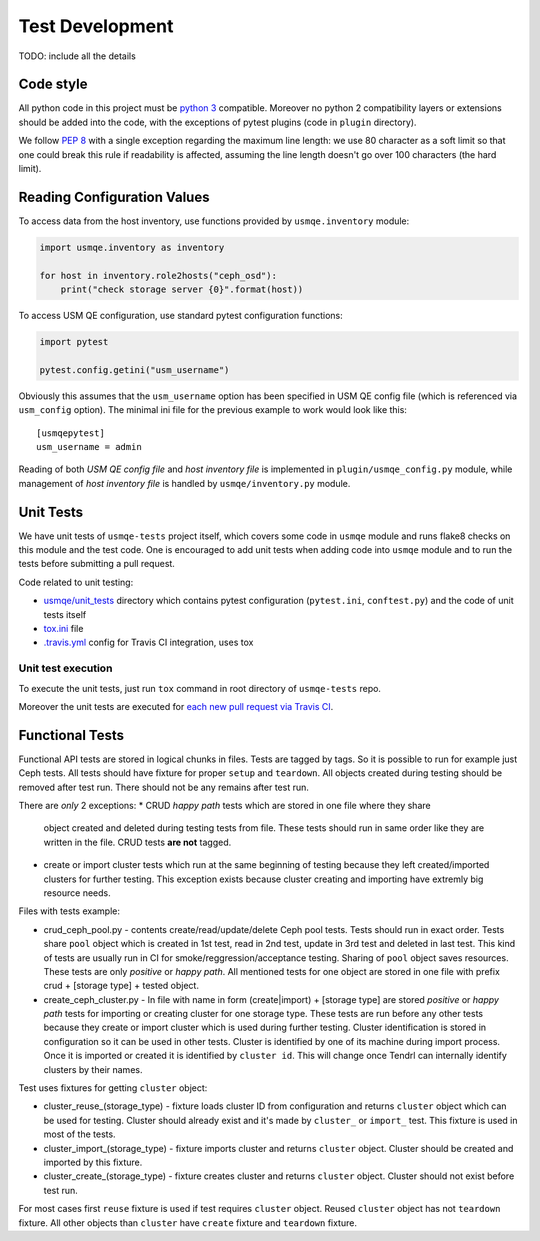 ==================
 Test Development
==================

.. image:: https://travis-ci.org/Tendrl/usmqe-tests.svg?branch=master
    :target: https://travis-ci.org/Tendrl/usmqe-tests

TODO: include all the details

Code style
==========

All python code in this project must be `python 3`_ compatible. Moreover
no python 2 compatibility layers or extensions should be added into the
code, with the exceptions of pytest plugins (code in ``plugin`` directory).

We follow `PEP 8`_ with a single exception regarding the maximum line
length: we use 80 character as a soft limit so that one could break this
rule if readability is affected, assuming the line length doesn't go over
100 characters (the hard limit).


.. _config-devel-label:

Reading Configuration Values
============================

To access data from the host inventory, use functions provided by
``usmqe.inventory`` module:

.. code-block:: python

    import usmqe.inventory as inventory

    for host in inventory.role2hosts("ceph_osd"):
        print("check storage server {0}".format(host))

To access USM QE configuration, use standard pytest configuration functions:

.. code-block:: python

    import pytest

    pytest.config.getini("usm_username")

Obviously this assumes that the ``usm_username`` option has been specified in
USM QE config file (which is referenced via ``usm_config`` option). The minimal
ini file for the previous example to work would look like this::

    [usmqepytest]
    usm_username = admin

Reading of both *USM QE config file* and *host inventory file* is implemented
in ``plugin/usmqe_config.py`` module, while management of *host inventory file*
is handled by ``usmqe/inventory.py`` module.


.. _unit-tests-label:

Unit Tests
==========

We have unit tests of ``usmqe-tests`` project itself, which covers some code in
``usmqe`` module and runs flake8 checks on this module and the test code. One
is encouraged to add unit tests when adding code into ``usmqe`` module and to
run the tests before submitting a pull request.

Code related to unit testing:

* `usmqe/unit_tests`_ directory which contains pytest configuration
  (``pytest.ini``, ``conftest.py``) and the code of unit tests itself
* `tox.ini`_ file
* `.travis.yml`_ config for Travis CI integration, uses tox

Unit test execution
```````````````````

To execute the unit tests, just run ``tox`` command in root directory of
``usmqe-tests`` repo.

Moreover the unit tests are executed for `each new pull request via Travis
CI`_.


Functional Tests
====================

Functional API tests are stored in logical chunks in files. Tests are tagged by tags.
So it is possible to run for example just Ceph tests. All tests should have
fixture for proper ``setup`` and ``teardown``. All objects created during testing
should be removed after test run. There should not be any remains after test run.

There are *only* 2 exceptions:
* CRUD *happy path* tests which are stored in one file where they share
  object created and deleted during testing tests from file. These tests should run
  in same order like they are written in the file. CRUD tests **are not** tagged.

* create or import cluster tests which run at the same beginning of testing because
  they left created/imported clusters for further testing. This exception exists
  because cluster creating and importing have extremly big resource needs.

Files with tests example:

* crud_ceph_pool.py - contents create/read/update/delete Ceph pool tests.
  Tests should run in exact order. Tests share ``pool`` object which is
  created in 1st test, read in 2nd test, update in 3rd test and deleted
  in last test. This kind of tests are usually run in CI 
  for smoke/reggression/acceptance testing. Sharing of ``pool`` object
  saves resources. These tests are only *positive* or *happy path*.
  All mentioned tests for one object are stored in one file
  with prefix crud + [storage type] + tested object.

* create_ceph_cluster.py - In file with name in form (create|import) + [storage type]
  are stored *positive* or *happy path* tests for importing or creating cluster
  for one storage type. These tests are run before any other tests because
  they create or import cluster which is used during further testing.
  Cluster identification is stored in configuration so it can be used in other tests.
  Cluster is identified by one of its machine during import process. Once it is imported
  or created it is identified by ``cluster id``. This will change once Tendrl can
  internally identify clusters by their names.

Test uses fixtures for getting ``cluster`` object:

* cluster_reuse_(storage_type) - fixture loads cluster ID from configuration and
  returns ``cluster`` object which can be used for testing. Cluster should already
  exist and it's made by ``cluster_`` or ``import_`` test. This fixture is used
  in most of the tests.

* cluster_import_(storage_type) - fixture imports cluster and returns ``cluster``
  object. Cluster should be created and imported by this fixture.

* cluster_create_(storage_type) - fixture creates cluster and returns ``cluster``
  object. Cluster should not exist before test run.

For most cases first ``reuse`` fixture is used if test requires ``cluster`` object.
Reused ``cluster`` object has not ``teardown`` fixture.
All other objects than ``cluster`` have ``create`` fixture and ``teardown``
fixture.

.. _`PEP 8`: https://www.python.org/dev/peps/pep-0008/
.. _`python 3`: https://docs.python.org/3/whatsnew/3.0.html
.. _`usmqe/unit_tests`: https://github.com/usmqe/usmqe-tests/tree/master/usmqe/unit_tests
.. _`tox.ini`: https://github.com/usmqe/usmqe-tests/blob/master/tox.ini
.. _`.travis.yml`: https://github.com/usmqe/usmqe-tests/blob/master/.travis.yml
.. _`each new pull request via Travis CI`: https://travis-ci.org/Tendrl/usmqe-tests/pull_requests
